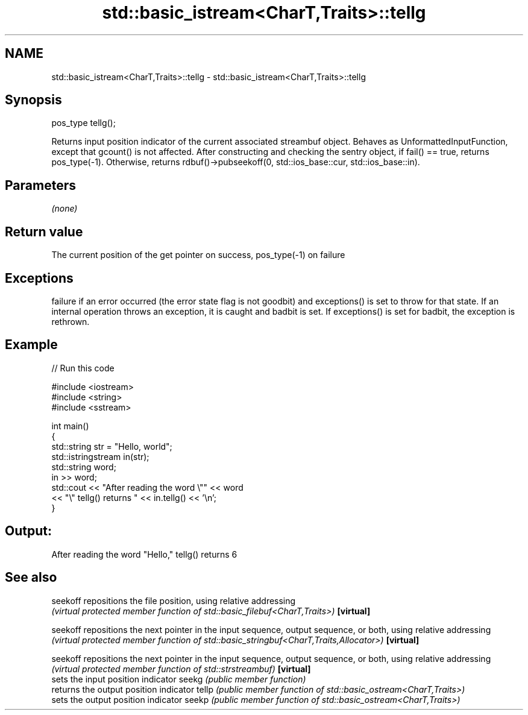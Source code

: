 .TH std::basic_istream<CharT,Traits>::tellg 3 "2020.03.24" "http://cppreference.com" "C++ Standard Libary"
.SH NAME
std::basic_istream<CharT,Traits>::tellg \- std::basic_istream<CharT,Traits>::tellg

.SH Synopsis

pos_type tellg();

Returns input position indicator of the current associated streambuf object.
Behaves as UnformattedInputFunction, except that gcount() is not affected. After constructing and checking the sentry object, if fail() == true, returns pos_type(-1). Otherwise, returns rdbuf()->pubseekoff(0, std::ios_base::cur, std::ios_base::in).

.SH Parameters

\fI(none)\fP

.SH Return value

The current position of the get pointer on success, pos_type(-1) on failure

.SH Exceptions

failure if an error occurred (the error state flag is not goodbit) and exceptions() is set to throw for that state.
If an internal operation throws an exception, it is caught and badbit is set. If exceptions() is set for badbit, the exception is rethrown.

.SH Example


// Run this code

  #include <iostream>
  #include <string>
  #include <sstream>

  int main()
  {
      std::string str = "Hello, world";
      std::istringstream in(str);
      std::string word;
      in >> word;
      std::cout << "After reading the word \\"" << word
                << "\\" tellg() returns " << in.tellg() << '\\n';
  }

.SH Output:

  After reading the word "Hello," tellg() returns 6


.SH See also



seekoff   repositions the file position, using relative addressing
          \fI(virtual protected member function of std::basic_filebuf<CharT,Traits>)\fP
\fB[virtual]\fP

seekoff   repositions the next pointer in the input sequence, output sequence, or both, using relative addressing
          \fI(virtual protected member function of std::basic_stringbuf<CharT,Traits,Allocator>)\fP
\fB[virtual]\fP

seekoff   repositions the next pointer in the input sequence, output sequence, or both, using relative addressing
          \fI(virtual protected member function of std::strstreambuf)\fP
\fB[virtual]\fP
          sets the input position indicator
seekg     \fI(public member function)\fP
          returns the output position indicator
tellp     \fI(public member function of std::basic_ostream<CharT,Traits>)\fP
          sets the output position indicator
seekp     \fI(public member function of std::basic_ostream<CharT,Traits>)\fP




